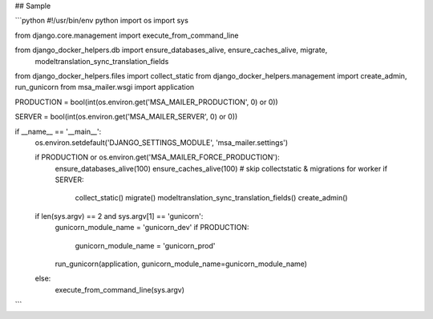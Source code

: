 ## Sample

```python
#!/usr/bin/env python
import os
import sys

from django.core.management import execute_from_command_line

from django_docker_helpers.db import ensure_databases_alive, ensure_caches_alive, migrate, \
    modeltranslation_sync_translation_fields
from django_docker_helpers.files import collect_static
from django_docker_helpers.management import create_admin, run_gunicorn
from msa_mailer.wsgi import application

PRODUCTION = bool(int(os.environ.get('MSA_MAILER_PRODUCTION', 0) or 0))

SERVER = bool(int(os.environ.get('MSA_MAILER_SERVER', 0) or 0))


if __name__ == '__main__':
    os.environ.setdefault('DJANGO_SETTINGS_MODULE', 'msa_mailer.settings')

    if PRODUCTION or os.environ.get('MSA_MAILER_FORCE_PRODUCTION'):
        ensure_databases_alive(100)
        ensure_caches_alive(100)
        # skip collectstatic & migrations for worker
        if SERVER:
            collect_static()
            migrate()
            modeltranslation_sync_translation_fields()
            create_admin()

    if len(sys.argv) == 2 and sys.argv[1] == 'gunicorn':
        gunicorn_module_name = 'gunicorn_dev'
        if PRODUCTION:
            gunicorn_module_name = 'gunicorn_prod'

        run_gunicorn(application, gunicorn_module_name=gunicorn_module_name)
    else:
        execute_from_command_line(sys.argv)
```
